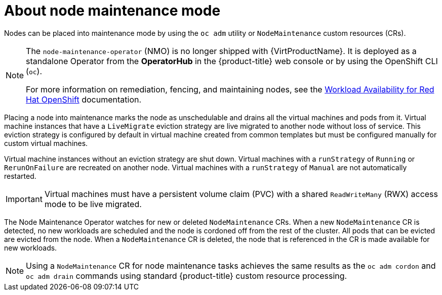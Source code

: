 // Module included in the following assemblies:
// virt/node_maintenance/virt-about-node-maintenance.adoc

:_content-type: CONCEPT
[id="virt-about-node-maintenance_{context}"]
= About node maintenance mode

Nodes can be placed into maintenance mode by using the `oc adm` utility or `NodeMaintenance` custom resources (CRs).

[NOTE]
====
The `node-maintenance-operator` (NMO) is no longer shipped with {VirtProductName}. It is deployed as a standalone Operator from the *OperatorHub* in the {product-title} web console or by using the OpenShift CLI (`oc`).

For more information on remediation, fencing, and maintaining nodes, see the link:https://access.redhat.com/documentation/en-us/workload_availability_for_red_hat_openshift/23.2/html-single/remediation_fencing_and_maintenance/index#about-remediation-fencing-maintenance[Workload Availability for Red Hat OpenShift] documentation.
====

Placing a node into maintenance marks the node as unschedulable and drains all the virtual machines and pods from it. Virtual machine instances that have a `LiveMigrate` eviction strategy are live migrated to another node without loss of service. This eviction strategy is configured by default in virtual machine created from common templates but must be configured manually for custom virtual machines.

Virtual machine instances without an eviction strategy are shut down. Virtual machines with a `runStrategy` of `Running` or `RerunOnFailure` are recreated on another node. Virtual machines with a `runStrategy` of `Manual` are not automatically restarted.

[IMPORTANT]
====
Virtual machines must have a persistent volume claim (PVC) with a shared `ReadWriteMany` (RWX) access mode to be live migrated.
====

The Node Maintenance Operator watches for new or deleted `NodeMaintenance` CRs. When a new `NodeMaintenance` CR is detected, no new workloads are scheduled and the node is cordoned off from the rest of the cluster. All pods that can be evicted are evicted from the node. When a `NodeMaintenance` CR is deleted, the node that is referenced in the CR is made available for new workloads.

[NOTE]
====
Using a `NodeMaintenance` CR for node maintenance tasks achieves the same results as the `oc adm cordon` and `oc adm drain` commands using standard {product-title} custom resource processing.
====
